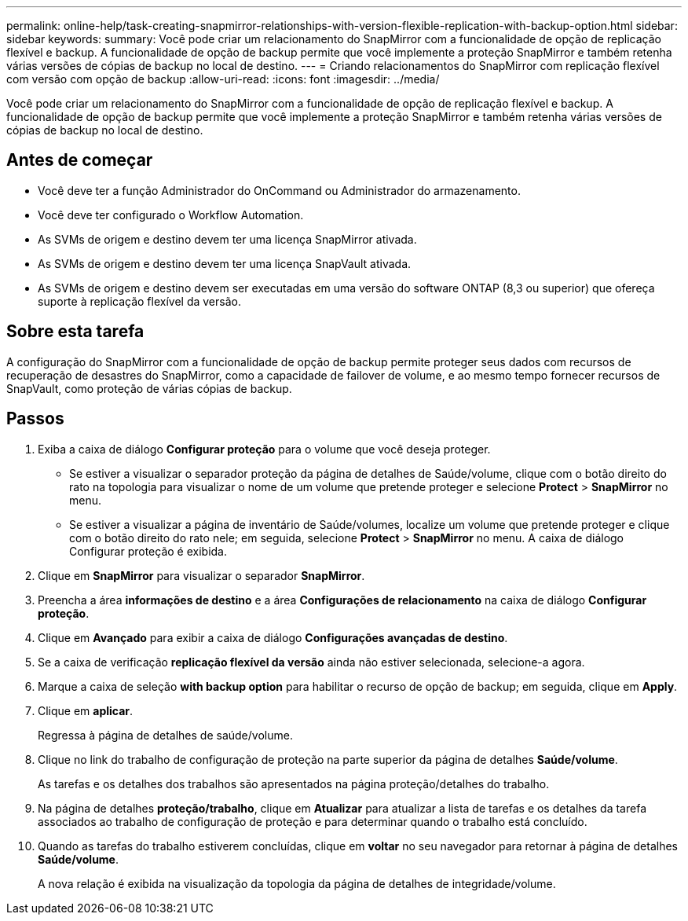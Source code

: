 ---
permalink: online-help/task-creating-snapmirror-relationships-with-version-flexible-replication-with-backup-option.html 
sidebar: sidebar 
keywords:  
summary: Você pode criar um relacionamento do SnapMirror com a funcionalidade de opção de replicação flexível e backup. A funcionalidade de opção de backup permite que você implemente a proteção SnapMirror e também retenha várias versões de cópias de backup no local de destino. 
---
= Criando relacionamentos do SnapMirror com replicação flexível com versão com opção de backup
:allow-uri-read: 
:icons: font
:imagesdir: ../media/


[role="lead"]
Você pode criar um relacionamento do SnapMirror com a funcionalidade de opção de replicação flexível e backup. A funcionalidade de opção de backup permite que você implemente a proteção SnapMirror e também retenha várias versões de cópias de backup no local de destino.



== Antes de começar

* Você deve ter a função Administrador do OnCommand ou Administrador do armazenamento.
* Você deve ter configurado o Workflow Automation.
* As SVMs de origem e destino devem ter uma licença SnapMirror ativada.
* As SVMs de origem e destino devem ter uma licença SnapVault ativada.
* As SVMs de origem e destino devem ser executadas em uma versão do software ONTAP (8,3 ou superior) que ofereça suporte à replicação flexível da versão.




== Sobre esta tarefa

A configuração do SnapMirror com a funcionalidade de opção de backup permite proteger seus dados com recursos de recuperação de desastres do SnapMirror, como a capacidade de failover de volume, e ao mesmo tempo fornecer recursos de SnapVault, como proteção de várias cópias de backup.



== Passos

. Exiba a caixa de diálogo *Configurar proteção* para o volume que você deseja proteger.
+
** Se estiver a visualizar o separador proteção da página de detalhes de Saúde/volume, clique com o botão direito do rato na topologia para visualizar o nome de um volume que pretende proteger e selecione *Protect* > *SnapMirror* no menu.
** Se estiver a visualizar a página de inventário de Saúde/volumes, localize um volume que pretende proteger e clique com o botão direito do rato nele; em seguida, selecione *Protect* > *SnapMirror* no menu. A caixa de diálogo Configurar proteção é exibida.


. Clique em *SnapMirror* para visualizar o separador *SnapMirror*.
. Preencha a área *informações de destino* e a área *Configurações de relacionamento* na caixa de diálogo *Configurar proteção*.
. Clique em *Avançado* para exibir a caixa de diálogo *Configurações avançadas de destino*.
. Se a caixa de verificação *replicação flexível da versão* ainda não estiver selecionada, selecione-a agora.
. Marque a caixa de seleção *with backup option* para habilitar o recurso de opção de backup; em seguida, clique em *Apply*.
. Clique em *aplicar*.
+
Regressa à página de detalhes de saúde/volume.

. Clique no link do trabalho de configuração de proteção na parte superior da página de detalhes *Saúde/volume*.
+
As tarefas e os detalhes dos trabalhos são apresentados na página proteção/detalhes do trabalho.

. Na página de detalhes *proteção/trabalho*, clique em *Atualizar* para atualizar a lista de tarefas e os detalhes da tarefa associados ao trabalho de configuração de proteção e para determinar quando o trabalho está concluído.
. Quando as tarefas do trabalho estiverem concluídas, clique em *voltar* no seu navegador para retornar à página de detalhes *Saúde/volume*.
+
A nova relação é exibida na visualização da topologia da página de detalhes de integridade/volume.


